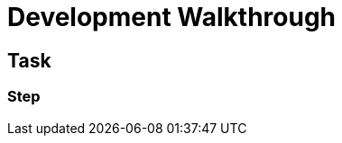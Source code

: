 = Development Walkthrough

// This is a template meant to be used as a starting point for walkthrough development

[time=5]
== Task

// Add your own task here

=== Step

// Add steps to your task
